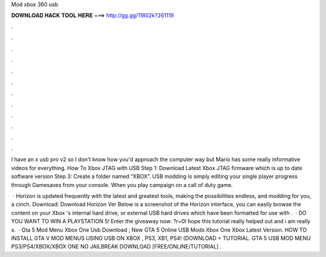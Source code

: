 Mod xbox 360 usb



𝐃𝐎𝐖𝐍𝐋𝐎𝐀𝐃 𝐇𝐀𝐂𝐊 𝐓𝐎𝐎𝐋 𝐇𝐄𝐑𝐄 ===> http://gg.gg/11802k?261119



.



.



.



.



.



.



.



.



.



.



.



.

I have an x usb pro v2 so I don't know how you'd approach the computer way but Mario has some really informative videos for everything. How To Xbox JTAG with USB Step 1: Download Latest Xbox JTAG firmware which is up to date software version Step 3: Create a folder named “XBOX”. USB modding is simply editing your single player progress through Gamesaves from your console. When you play campaign on a call of duty game.

 · Horizon is updated frequently with the latest and greatest tools, making the possibilities endless, and modding for you, a cinch. Download: Download Horizon Ver Below is a screenshot of the Horizon interface, you can easily browse the content on your Xbox 's internal hard drive, or external USB hard drives which have been formatted for use with .  · DO YOU WANT TO WIN A PLAYSTATION 5! Enter the giveaway now: ?r=0I hope this tutorial really helped out and i am really s.  · Gta 5 Mod Menu Xbox One Usb Download ; New GTA 5 Online USB Mods Xbox One Xbox Latest Version. HOW TO INSTALL GTA V MOD MENUS USING USB ON XBOX , PS3, XB1, PS4! (DOWNLOAD + TUTORIAL. GTA 5 USB MOD MENU PS3/PS4/XBOX/XBOX ONE NO JAILBREAK DOWNLOAD [FREE/ONLINE/TUTORIAL] .
